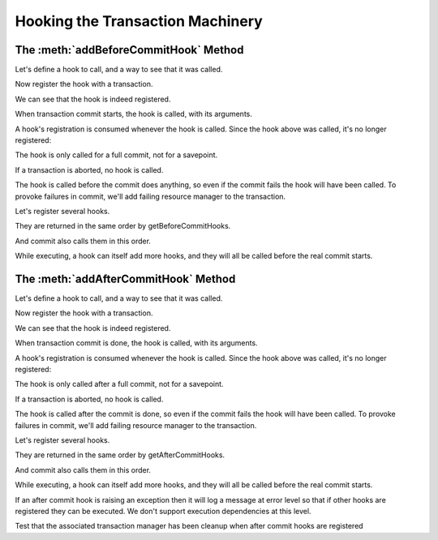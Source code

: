 Hooking the Transaction Machinery
=================================

The :meth:`addBeforeCommitHook` Method
--------------------------------------

Let's define a hook to call, and a way to see that it was called.

.. doctest::

    >>> log = []
    >>> def reset_log():
    ...     del log[:]

    >>> def hook(arg='no_arg', kw1='no_kw1', kw2='no_kw2'):
    ...     log.append("arg %r kw1 %r kw2 %r" % (arg, kw1, kw2))

Now register the hook with a transaction.

.. doctest::

    >>> from transaction import begin
    >>> from transaction._compat import func_name
    >>> import transaction
    >>> t = begin()
    >>> t.addBeforeCommitHook(hook, '1')

We can see that the hook is indeed registered.

.. doctest::

    >>> [(func_name(hook), args, kws)
    ...  for hook, args, kws in t.getBeforeCommitHooks()]
    [('hook', ('1',), {})]

When transaction commit starts, the hook is called, with its
arguments.

.. doctest::

    >>> log
    []
    >>> t.commit()
    >>> log
    ["arg '1' kw1 'no_kw1' kw2 'no_kw2'"]
    >>> reset_log()

A hook's registration is consumed whenever the hook is called.  Since
the hook above was called, it's no longer registered:

.. doctest::

    >>> from transaction import commit
    >>> len(list(t.getBeforeCommitHooks()))
    0
    >>> commit()
    >>> log
    []

The hook is only called for a full commit, not for a savepoint.

.. doctest::

    >>> t = begin()
    >>> t.addBeforeCommitHook(hook, 'A', dict(kw1='B'))
    >>> dummy = t.savepoint()
    >>> log
    []
    >>> t.commit()
    >>> log
    ["arg 'A' kw1 'B' kw2 'no_kw2'"]
    >>> reset_log()

If a transaction is aborted, no hook is called.

.. doctest::

    >>> from transaction import abort
    >>> t = begin()
    >>> t.addBeforeCommitHook(hook, ["OOPS!"])
    >>> abort()
    >>> log
    []
    >>> commit()
    >>> log
    []

The hook is called before the commit does anything, so even if the
commit fails the hook will have been called.  To provoke failures in
commit, we'll add failing resource manager to the transaction.

.. doctest::

    >>> class CommitFailure(Exception):
    ...     pass
    >>> class FailingDataManager:
    ...     def tpc_begin(self, txn, sub=False):
    ...         raise CommitFailure('failed')
    ...     def abort(self, txn):
    ...         pass

    >>> t = begin()
    >>> t.join(FailingDataManager())

    >>> t.addBeforeCommitHook(hook, '2')

    >>> from transaction.tests.test_transaction import DummyFile
    >>> from transaction.tests.test_transaction import Monkey
    >>> from transaction.tests.test_transaction import assertRaisesEx
    >>> from transaction import _transaction
    >>> buffer = DummyFile()
    >>> with Monkey(_transaction, _TB_BUFFER=buffer):
    ...     err = assertRaisesEx(CommitFailure, t.commit)
    >>> log
    ["arg '2' kw1 'no_kw1' kw2 'no_kw2'"]
    >>> reset_log()

Let's register several hooks.

.. doctest::

    >>> t = begin()
    >>> t.addBeforeCommitHook(hook, '4', dict(kw1='4.1'))
    >>> t.addBeforeCommitHook(hook, '5', dict(kw2='5.2'))

They are returned in the same order by getBeforeCommitHooks.

.. doctest::

    >>> [(func_name(hook), args, kws)  #doctest: +NORMALIZE_WHITESPACE
    ...  for hook, args, kws in t.getBeforeCommitHooks()]
    [('hook', ('4',), {'kw1': '4.1'}),
    ('hook', ('5',), {'kw2': '5.2'})]

And commit also calls them in this order.

.. doctest::

    >>> t.commit()
    >>> len(log)
    2
    >>> log  #doctest: +NORMALIZE_WHITESPACE
    ["arg '4' kw1 '4.1' kw2 'no_kw2'",
    "arg '5' kw1 'no_kw1' kw2 '5.2'"]
    >>> reset_log()

While executing, a hook can itself add more hooks, and they will all
be called before the real commit starts.

.. doctest::

    >>> def recurse(txn, arg):
    ...     log.append('rec' + str(arg))
    ...     if arg:
    ...         txn.addBeforeCommitHook(hook, '-')
    ...         txn.addBeforeCommitHook(recurse, (txn, arg-1))

    >>> t = begin()
    >>> t.addBeforeCommitHook(recurse, (t, 3))
    >>> commit()
    >>> log  #doctest: +NORMALIZE_WHITESPACE
    ['rec3',
            "arg '-' kw1 'no_kw1' kw2 'no_kw2'",
    'rec2',
            "arg '-' kw1 'no_kw1' kw2 'no_kw2'",
    'rec1',
            "arg '-' kw1 'no_kw1' kw2 'no_kw2'",
    'rec0']
    >>> reset_log()

The :meth:`addAfterCommitHook` Method
--------------------------------------

Let's define a hook to call, and a way to see that it was called.

.. doctest::

    >>> log = []
    >>> def reset_log():
    ...     del log[:]

    >>> def hook(status, arg='no_arg', kw1='no_kw1', kw2='no_kw2'):
    ...     log.append("%r arg %r kw1 %r kw2 %r" % (status, arg, kw1, kw2))

Now register the hook with a transaction.

.. doctest::

    >>> from transaction import begin
    >>> from transaction._compat import func_name
    >>> t = begin()
    >>> t.addAfterCommitHook(hook, '1')

We can see that the hook is indeed registered.

.. doctest::


    >>> [(func_name(hook), args, kws)
    ...  for hook, args, kws in t.getAfterCommitHooks()]
    [('hook', ('1',), {})]

When transaction commit is done, the hook is called, with its
arguments.

.. doctest::

    >>> log
    []
    >>> t.commit()
    >>> log
    ["True arg '1' kw1 'no_kw1' kw2 'no_kw2'"]
    >>> reset_log()

A hook's registration is consumed whenever the hook is called.  Since
the hook above was called, it's no longer registered:

.. doctest::

    >>> from transaction import commit
    >>> len(list(t.getAfterCommitHooks()))
    0
    >>> commit()
    >>> log
    []

The hook is only called after a full commit, not for a savepoint.

.. doctest::

    >>> t = begin()
    >>> t.addAfterCommitHook(hook, 'A', dict(kw1='B'))
    >>> dummy = t.savepoint()
    >>> log
    []
    >>> t.commit()
    >>> log
    ["True arg 'A' kw1 'B' kw2 'no_kw2'"]
    >>> reset_log()

If a transaction is aborted, no hook is called.

.. doctest::

    >>> from transaction import abort
    >>> t = begin()
    >>> t.addAfterCommitHook(hook, ["OOPS!"])
    >>> abort()
    >>> log
    []
    >>> commit()
    >>> log
    []

The hook is called after the commit is done, so even if the
commit fails the hook will have been called.  To provoke failures in
commit, we'll add failing resource manager to the transaction.

.. doctest::

    >>> class CommitFailure(Exception):
    ...     pass
    >>> class FailingDataManager:
    ...     def tpc_begin(self, txn):
    ...         raise CommitFailure('failed')
    ...     def abort(self, txn):
    ...         pass

    >>> t = begin()
    >>> t.join(FailingDataManager())

    >>> t.addAfterCommitHook(hook, '2')
    >>> from transaction.tests.test_transaction import DummyFile
    >>> from transaction.tests.test_transaction import Monkey
    >>> from transaction.tests.test_transaction import assertRaisesEx
    >>> from transaction import _transaction
    >>> buffer = DummyFile()
    >>> with Monkey(_transaction, _TB_BUFFER=buffer):
    ...     err = assertRaisesEx(CommitFailure, t.commit)
    >>> log
    ["False arg '2' kw1 'no_kw1' kw2 'no_kw2'"]
    >>> reset_log()

Let's register several hooks.

.. doctest::

    >>> t = begin()
    >>> t.addAfterCommitHook(hook, '4', dict(kw1='4.1'))
    >>> t.addAfterCommitHook(hook, '5', dict(kw2='5.2'))

They are returned in the same order by getAfterCommitHooks.

.. doctest::

    >>> [(func_name(hook), args, kws)     #doctest: +NORMALIZE_WHITESPACE
    ...  for hook, args, kws in t.getAfterCommitHooks()]
    [('hook', ('4',), {'kw1': '4.1'}),
    ('hook', ('5',), {'kw2': '5.2'})]

And commit also calls them in this order.

.. doctest::

    >>> t.commit()
    >>> len(log)
    2
    >>> log  #doctest: +NORMALIZE_WHITESPACE
    ["True arg '4' kw1 '4.1' kw2 'no_kw2'",
    "True arg '5' kw1 'no_kw1' kw2 '5.2'"]
    >>> reset_log()

While executing, a hook can itself add more hooks, and they will all
be called before the real commit starts.

.. doctest::

    >>> def recurse(status, txn, arg):
    ...     log.append('rec' + str(arg))
    ...     if arg:
    ...         txn.addAfterCommitHook(hook, '-')
    ...         txn.addAfterCommitHook(recurse, (txn, arg-1))

    >>> t = begin()
    >>> t.addAfterCommitHook(recurse, (t, 3))
    >>> commit()
    >>> log  #doctest: +NORMALIZE_WHITESPACE
    ['rec3',
            "True arg '-' kw1 'no_kw1' kw2 'no_kw2'",
    'rec2',
            "True arg '-' kw1 'no_kw1' kw2 'no_kw2'",
    'rec1',
            "True arg '-' kw1 'no_kw1' kw2 'no_kw2'",
    'rec0']
    >>> reset_log()

If an after commit hook is raising an exception then it will log a
message at error level so that if other hooks are registered they
can be executed. We don't support execution dependencies at this level.

.. doctest::

    >>> from transaction import TransactionManager
    >>> from transaction.tests.test_transaction import DataObject
    >>> mgr = TransactionManager()
    >>> do = DataObject(mgr)

    >>> def hookRaise(status, arg='no_arg', kw1='no_kw1', kw2='no_kw2'):
    ...     raise TypeError("Fake raise")

    >>> t = begin()

    >>> t.addAfterCommitHook(hook, ('-', 1))
    >>> t.addAfterCommitHook(hookRaise, ('-', 2))
    >>> t.addAfterCommitHook(hook, ('-', 3))
    >>> commit()

    >>> log
    ["True arg '-' kw1 1 kw2 'no_kw2'", "True arg '-' kw1 3 kw2 'no_kw2'"]

    >>> reset_log()

Test that the associated transaction manager has been cleanup when
after commit hooks are registered

.. doctest::

    >>> mgr = TransactionManager()
    >>> do = DataObject(mgr)

    >>> t = begin()
    >>> t._manager._txn is not None
    True

    >>> t.addAfterCommitHook(hook, ('-', 1))
    >>> commit()

    >>> log
    ["True arg '-' kw1 1 kw2 'no_kw2'"]

    >>> t._manager._txn is not None
    False

    >>> reset_log()
